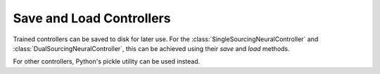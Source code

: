 Save and Load Controllers
=========================

Trained controllers can be saved to disk for later use. For the :class:`SingleSourcingNeuralController` and :class:`DualSourcingNeuralController`, this can be achieved using their `save` and `load` methods.

.. doctest::
    >>> from idinn.single_controller import SingleSourcingNeuralController

    >>> # Save the model
    >>> single_neural_controller.save("optimal_single_neural_controller.pt")
    >>> # Load the model
    >>> saved_single_controller = SingleSourcingNeuralController()
    >>> saved_single_controller = saved_single_controller.load("optimal_single_neural_controller.pt")

For other controllers, Python's pickle utility can be used instead.

.. doctest::

    >>> import pickle
    >>> from idinn.sourcing_model import SingleSourcingModel
    >>> from idinn.single_controller import BaseStockController
    >>> from idinn.demand import UniformDemand
    
    >>> single_sourcing_model = SingleSourcingModel(
    ...     lead_time=2,
    ...     holding_cost=5,
    ...     shortage_cost=495,
    ...     batch_size=32,
    ...     init_inventory=10,
    ...     demand_generator=UniformDemand(low=0, high=4),
    ... )
    >>> controller_base = BaseStockController()
    >>> controller_base.fit(single_sourcing_model)

    # Save trained controller to "controller_base.pkl"
    >>> with open("controller_base.pkl", "wb") as f:
    ...     pickle.dump(controller_base, f)

    # The file can later be loaded
    >>> with open("controller_base.pkl", "rb") as f:
    ...     controller_saved = pickle.load(f)